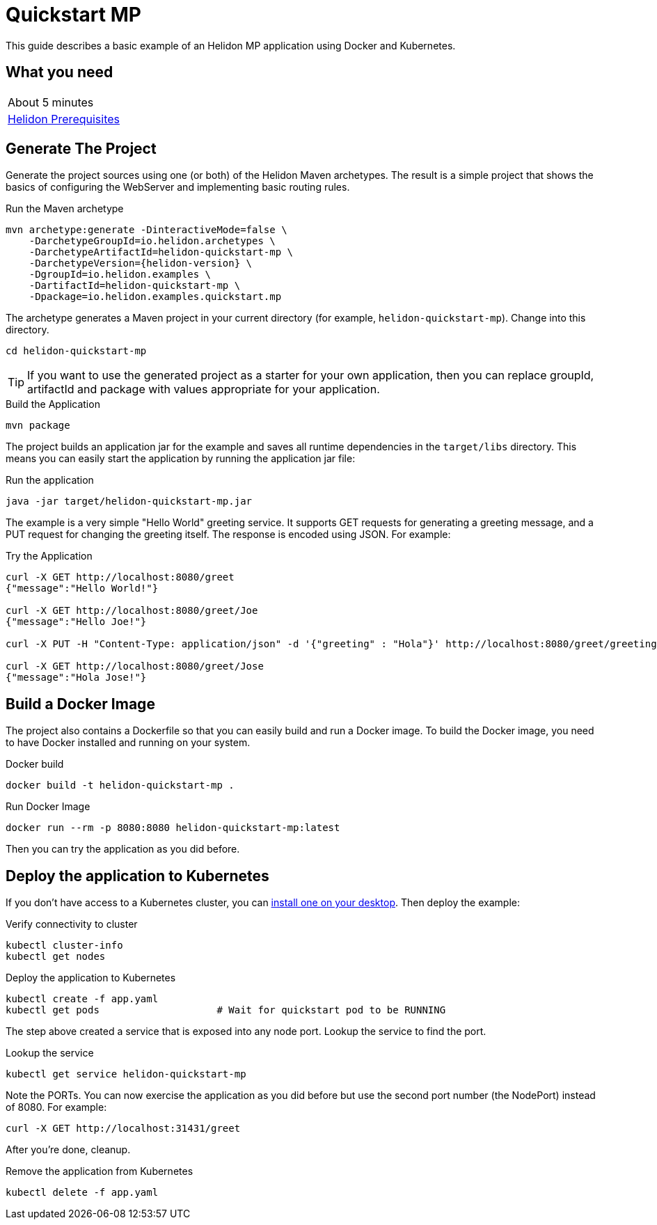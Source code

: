 ///////////////////////////////////////////////////////////////////////////////

    Copyright (c) 2018, 2019 Oracle and/or its affiliates. All rights reserved.

    Licensed under the Apache License, Version 2.0 (the "License");
    you may not use this file except in compliance with the License.
    You may obtain a copy of the License at

        http://www.apache.org/licenses/LICENSE-2.0

    Unless required by applicable law or agreed to in writing, software
    distributed under the License is distributed on an "AS IS" BASIS,
    WITHOUT WARRANTIES OR CONDITIONS OF ANY KIND, either express or implied.
    See the License for the specific language governing permissions and
    limitations under the License.

///////////////////////////////////////////////////////////////////////////////

= Quickstart MP
:description: Helidon MP Quickstart guide
:keywords: helidon

This guide describes a basic example of an Helidon MP application using Docker
 and Kubernetes.

== What you need

[width=50%,role="flex, sm7"]
|===
|About 5 minutes
|<<about/03_prerequisites.adoc,Helidon Prerequisites>>
|===

== Generate The Project

Generate the project sources using one (or both) of the Helidon Maven
 archetypes. The result is a simple project that shows the basics of configuring
 the WebServer and implementing basic routing rules.

[source,bash,subs="attributes+"]
.Run the Maven archetype
----
mvn archetype:generate -DinteractiveMode=false \
    -DarchetypeGroupId=io.helidon.archetypes \
    -DarchetypeArtifactId=helidon-quickstart-mp \
    -DarchetypeVersion={helidon-version} \
    -DgroupId=io.helidon.examples \
    -DartifactId=helidon-quickstart-mp \
    -Dpackage=io.helidon.examples.quickstart.mp
----

The archetype generates a Maven project in your current directory
(for example, `helidon-quickstart-mp`). Change into this directory.

[source,bash]
----
cd helidon-quickstart-mp
----

TIP: If you want to use the generated project as a starter
for your own application, then you can replace groupId, artifactId
and package with values appropriate for your application.

[source,bash]
.Build the Application
----
mvn package
----

The project builds an application jar for the example and saves all runtime 
dependencies in the `target/libs` directory. This means you can easily start the
 application by running the application jar file:

[source,bash]
.Run the application
----
java -jar target/helidon-quickstart-mp.jar
----

The example is a very simple "Hello World" greeting service. It supports GET
 requests for generating a greeting message, and a PUT request for changing the
 greeting itself. The response is encoded using JSON.
For example:

[source,bash]
.Try the Application
----
curl -X GET http://localhost:8080/greet
{"message":"Hello World!"}

curl -X GET http://localhost:8080/greet/Joe
{"message":"Hello Joe!"}

curl -X PUT -H "Content-Type: application/json" -d '{"greeting" : "Hola"}' http://localhost:8080/greet/greeting

curl -X GET http://localhost:8080/greet/Jose
{"message":"Hola Jose!"}
----

== Build a Docker Image

The project also contains a Dockerfile so that you can easily build and run a
 Docker image. To build the Docker image, you need to have Docker installed and
 running on your system.

[source,bash]
.Docker build
----
docker build -t helidon-quickstart-mp .
----

[source,bash]
.Run Docker Image
----
docker run --rm -p 8080:8080 helidon-quickstart-mp:latest
----

Then you can try the application as you did before.

== Deploy the application to Kubernetes

If you don't have access to a Kubernetes cluster, you can
<<getting-started/05_kubernetes.adoc,install one on your desktop>>.
Then deploy the example:

[source,bash]
.Verify connectivity to cluster
----
kubectl cluster-info
kubectl get nodes
----

[source,bash]
.Deploy the application to Kubernetes
----
kubectl create -f app.yaml
kubectl get pods                    # Wait for quickstart pod to be RUNNING
----

The step above created a service that is exposed into any node port. Lookup
 the service to find the port.

[source,bash]
.Lookup the service
----
kubectl get service helidon-quickstart-mp
----

Note the PORTs. You can now exercise the application as you did before but use
 the second port number (the NodePort) instead of 8080. For example:

[source,bash]
curl -X GET http://localhost:31431/greet

After you're done, cleanup.

[source,bash]
.Remove the application from Kubernetes
----
kubectl delete -f app.yaml
----

